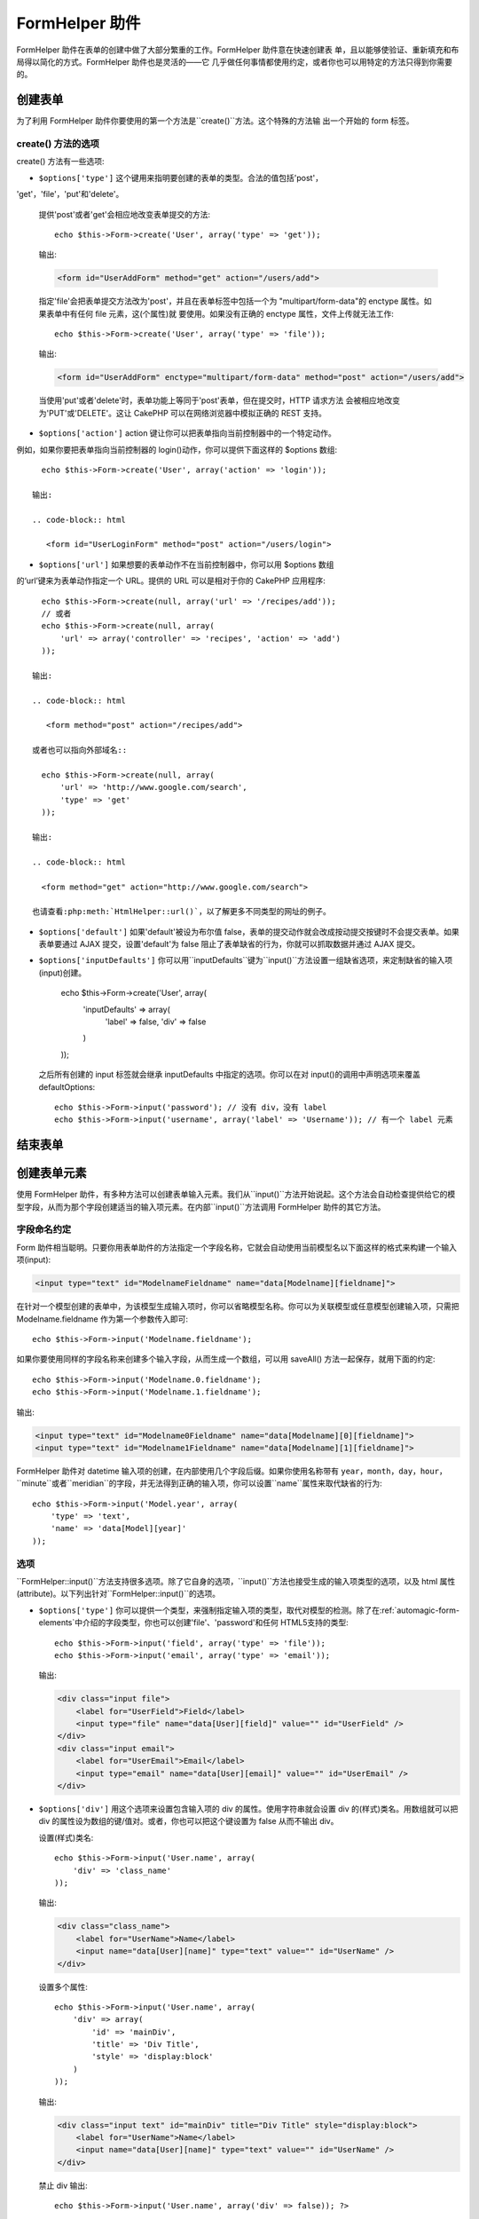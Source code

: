 FormHelper 助件
################

.. php:class:: FormHelper(View $view, array $settings = array())

FormHelper 助件在表单的创建中做了大部分繁重的工作。FormHelper 助件意在快速创建表
单，且以能够使验证、重新填充和布局得以简化的方式。FormHelper 助件也是灵活的——它
几乎做任何事情都使用约定，或者你也可以用特定的方法只得到你需要的。

创建表单
==============

为了利用 FormHelper 助件你要使用的第一个方法是``create()``方法。这个特殊的方法输
出一个开始的 form 标签。

.. php:method:: create(string $model = null, array $options = array())

    所有的参数都是可选的。如果``create()``方法调用时没有参数，就会认为构建的表单
    是通过当前的 URL 提交给当前的控制器。缺省的提交表单的方法是 POST。返回的
    form 元素带有一个 DOM ID。这个 ID 是用模型的名字、控制器动作的名字，按照驼峰
    命名方式(CamelCased)生成的。如果在 UsersController 的视图中调用``create()``方
    法，在渲染得到的视图中会看到下面的输出:

    .. code-block:: html

        <form id="UserAddForm" method="post" action="/users/add">

    .. note::

        你也可以给``$model``参数传入``false``。这样就会把表单数据放进数组:
        ``$this->request->data``中(而不是次级数组
        ``$this->request->data['Model']``中)。这对于不代表任何数据库中
        的东西的简短表单，是很方便的。

    其实，``create()``方法允许我们用参数对表单做很多定制。首先，你可以指定模型名
    字。为表单指定模型，就是创建了表单的*上下文(context)*。所有的字段都属于该模型
    (除非另行说明)，所有引用的模型都与之关联。如果你不指定模型，就认为是使用当前
    控制器的缺省模型::

        // 如果你在 /recipes/add 页面
        echo $this->Form->create('Recipe');

    输出:

    .. code-block:: php

        <form id="RecipeAddForm" method="post" action="/recipes/add">

    这会把表单数据以 POST 方式提交给 RecipesController 控制器的``add()``动作。当
    然，你也可以用同样的逻辑创建编辑(edit)表单。FormHelper 助件用
    ``$this->request->data``属性来自动探知是否创建新增(add)或编辑(edit)表单。如果
    ``$this->request->data``包含一个以表单的模型命名的数组元素，而且该数组包含模
    型主键的非空值，FormHelper 助件就会为该记录创建一个编辑表单。例如，如果我们浏
    览 http://site.com/recipes/edit/5 页面，我们会得到下面这些::

        // Controller/RecipesController.php:
        public function edit($id = null) {
            if (empty($this->request->data)) {
                $this->request->data = $this->Recipe->findById($id);
            } else {
                // Save logic goes here
            }
        }

        // View/Recipes/edit.ctp:
        // 因为 $this->request->data['Recipe']['id'] = 5，我们会得到编辑表单
        <?php echo $this->Form->create('Recipe'); ?>

    输出:

    .. code-block:: html

        <form id="RecipeEditForm" method="post" action="/recipes/edit/5">
        <input type="hidden" name="_method" value="PUT" />

    .. note::

        因为这是一个编辑表单，生成了一个隐藏输入字段来覆盖缺省的 HTTP 方法。

    当为插件中的模型创建表单时，你应当总是使用:term:`plugin syntax`来创建表单。这
    会确保表单生成正确::

        echo $this->Form->create('ContactManager.Contact');

    绝大部分对表单的配置是通过``$options``数组进行的。这个特殊的数组可以包含一系
    列各种键-值对，影响表单标签的生成。

    .. versionchanged:: 2.0
        所有表单的缺省网址，现在是当前的网址，包括传入(passed)、命名(named)和查询
        字符串(query string)参数。你可以通过给``$this->Form->create()``方法的第二
        个参数提供``$options['url']``来覆盖这个缺省值。

create() 方法的选项
--------------------

create() 方法有一些选项:

* ``$options['type']`` 这个键用来指明要创建的表单的类型。合法的值包括'post'，
'get'，'file'，'put'和'delete'。

  提供'post'或者'get'会相应地改变表单提交的方法::

      echo $this->Form->create('User', array('type' => 'get'));

  输出:

  .. code-block:: html

     <form id="UserAddForm" method="get" action="/users/add">

  指定'file'会把表单提交方法改为'post'，并且在表单标签中包括一个为
  "multipart/form-data"的 enctype 属性。如果表单中有任何 file 元素，这(个属性)就
  要使用。如果没有正确的 enctype 属性，文件上传就无法工作::

      echo $this->Form->create('User', array('type' => 'file'));

  输出:

  .. code-block:: html

     <form id="UserAddForm" enctype="multipart/form-data" method="post" action="/users/add">

  当使用'put'或者'delete'时，表单功能上等同于'post'表单，但在提交时，HTTP 请求方法
  会被相应地改变为'PUT'或'DELETE'。这让 CakePHP 可以在网络浏览器中模拟正确的
  REST 支持。

* ``$options['action']`` action 键让你可以把表单指向当前控制器中的一个特定动作。
例如，如果你要把表单指向当前控制器的 login()动作，你可以提供下面这样的 $options 
数组::

    echo $this->Form->create('User', array('action' => 'login'));

  输出:

  .. code-block:: html

     <form id="UserLoginForm" method="post" action="/users/login">

* ``$options['url']`` 如果想要的表单动作不在当前控制器中，你可以用 $options 数组
的‘url’键来为表单动作指定一个 URL。提供的 URL 可以是相对于你的 CakePHP 应用程序::

    echo $this->Form->create(null, array('url' => '/recipes/add'));
    // 或者
    echo $this->Form->create(null, array(
        'url' => array('controller' => 'recipes', 'action' => 'add')
    ));

  输出:

  .. code-block:: html

     <form method="post" action="/recipes/add">

  或者也可以指向外部域名::

    echo $this->Form->create(null, array(
        'url' => 'http://www.google.com/search',
        'type' => 'get'
    ));

  输出:

  .. code-block:: html

    <form method="get" action="http://www.google.com/search">

  也请查看:php:meth:`HtmlHelper::url()`，以了解更多不同类型的网址的例子。

* ``$options['default']`` 如果'default'被设为布尔值 false，表单的提交动作就会改成按动提交按键时不会提交表单。如果表单要通过 AJAX 提交，设置'default'为 false 阻止了表单缺省的行为，你就可以抓取数据并通过 AJAX 提交。

* ``$options['inputDefaults']`` 你可以用``inputDefaults``键为``input()``方法设置一组缺省选项，来定制缺省的输入项(input)创建。

    echo $this->Form->create('User', array(
        'inputDefaults' => array(
            'label' => false,
            'div' => false
        )
    ));

  之后所有创建的 input 标签就会继承 inputDefaults 中指定的选项。你可以在对 input()的调用中声明选项来覆盖 defaultOptions::

    echo $this->Form->input('password'); // 没有 div，没有 label
    echo $this->Form->input('username', array('label' => 'Username')); // 有一个 label 元素

结束表单
================

.. php:method:: end($options = null)

    FormHelper 助件有一个``end()``方法，用来完成表单。``end()``经常只输出一个结束表单标签，但使用``end()``方法也可以让 FormHelper 助件插入:php:class:`SecurityComponent`组件要求的隐藏表单元素:

    .. code-block:: php

        <?php echo $this->Form->create(); ?>

        <!-- Form elements go here -->

        <?php echo $this->Form->end(); ?>

    如果提供一个字符串作为``end()``方法的第一个参数，FormHelper 助件就会在和结束表单标签一起，输出一个相应(以输入参数)命名的提交按键。

        <?php echo $this->Form->end('Finish'); ?>

    就会输出:

    .. code-block:: html

        <div class="submit">
            <input type="submit" value="Finish" />
        </div>
        </form>

    你可以传入一个数组给``end()``方法来指定详细设置::

        $options = array(
            'label' => 'Update',
            'div' => array(
                'class' => 'glass-pill',
            )
        );
        echo $this->Form->end($options);

    就会输出:

    .. code-block:: html

        <div class="glass-pill"><input type="submit" value="Update" name="Update"></div>

    更多细节请参看<http://api20.cakephp.org>`_。

    .. note::

        如果你在应用程序中使用:php:class:`SecurityComponent`组件，你应当总是用``end()``方法结束表单。

.. _automagic-form-elements:

创建表单元素
======================

使用 FormHelper 助件，有多种方法可以创建表单输入元素。我们从``input()``方法开始说起。这个方法会自动检查提供给它的模型字段，从而为那个字段创建适当的输入项元素。在内部``input()``方法调用 FormHelper 助件的其它方法。

.. php:method:: input(string $fieldName, array $options = array())

    根据给定的``Model.field``创建下列元素:

    * 包裹的 div 元素。
    * Label 元素
    * (一个或多个) Input 元素
    * 如果适用，带有消息的错误元素

    创建的 input 元素的类型取决于列的数据类型:

    列的类型
        获得的表单输入字段
    string (char, varchar, etc.)
        text
    boolean, tinyint(1)
        checkbox
    text
        textarea
    以 password、passwd 或 psword 命名的 text
        password
    以 email 命名的 text
        email
    以 tel、telephone 或 phone 命名的 text
        tel
    date
        日、月和年的 select 输入项
    datetime, timestamp
        日、月、年、小时、分钟和上下午的 select 输入项
    time
        小时、分钟和上下午的 select 输入项

    ``$options``参数让你定制``input()``方法如何工作，并微调生成的内容。

    如果模型字段的验证规则没有指定``allowEmpty =>
    true``，包裹的 div 元素就会带有``required``的(样式)类名。这种行为的一个局限是，字段所在的模型在当前请求(的处理过程)中必须已经加载，或者直接与提供给:php:meth:`~FormHelper::create()`方法的模型相关联。

    .. versionadded:: 2.3

    .. _html5-required:

    自2.3版本起，HTML5 的``required``属性也会根据验证规则被添加到 input 标签上。你可以对字段在 options 数组中显式地设置``required``键，来覆盖这一点。要对整个表单省略浏览器验证的触发，你可以对使用:php:meth:`FormHelper::submit()`方法生成的 input 按键设置选项``'formnovalidate' => true``，或者在:php:meth:`FormHelper::create()`的选项中设置``'novalidate' => true``。

    例如，假设 User 模型包括 username (varchar)，password (varchar)，approved (datetime) 和 quote (text) 这些字段。你可以用 FormHelper 助件的 input() 方法为所有这些表单字段创建适当的 input 标签::

        echo $this->Form->create();

        echo $this->Form->input('username');   //text
        echo $this->Form->input('password');   //password
        echo $this->Form->input('approved');   //day, month, year, hour, minute, meridian
        echo $this->Form->input('quote');      //textarea

        echo $this->Form->end('Add');


    (下面是)一个详细的例子，说明日期字段的一些选项::

        echo $this->Form->input('birth_dt', array(
            'label' => 'Date of birth',
            'dateFormat' => 'DMY',
            'minYear' => date('Y') - 70,
            'maxYear' => date('Y') - 18,
        ));

    ``input()``方法除了下面这些选项，你可以指定 input 类型的任何选项和任何 html 属性(例如 onfocus)。关于``$options``和``$htmlAttributes``的更多信息，请参看:doc:`/core-libraries/helpers/html`。

    假设 User hasAndBelongsToMany Group。在控制器中，设置一个驼峰命名(camelCase)的复数变量(在这里就是 group -> groups，或者 ExtraFunkyModel -> extraFunkyModels)作为 select 的可选项。在控制器动作中你可以这样写::

        $this->set('groups', $this->User->Group->find('list'));

    在视图中可以用这样简单的代码创建多选项::

        echo $this->Form->input('Group');

    如果你要在使用 belongsTo 或 hasOne 关系时创建 select 字段，你可以在 Users 控制器中添加下面的代码(假设 User belongsTo Group)::

        $this->set('groups', $this->User->Group->find('list'));

    然后，在你的表单视图中添加下面的代码::

        echo $this->Form->input('group_id');

    如果你的模型名称由两个或多个单词组成，例如，"UserGroup"，在使用 set() 传递数据时，你应当把数据命名为复数、驼峰命名(camelCase)的格式，象下面这样::

        $this->set('userGroups', $this->UserGroup->find('list'));
        // 或者
        $this->set('reallyInappropriateModelNames', $this->ReallyInappropriateModelName->find('list'));

    .. note::

        尽量避免使用`FormHelper::input()`方法来创建提交按键。而是使用:php:meth:`FormHelper::submit()`方法。

.. php:method:: inputs(mixed $fields = null, array $blacklist = null)

    为``$fields``生成一组 input 标签。如果 $fields 是 null，就会使用当前模型。

    除了控制器字段输出，``$fields``可以通过``fieldset``及``legend``键来控制 legend 和 fieldset 的渲染。``$this->Form->inputs(array('legend' => 'My legend'));``会输出一个带有定制的 legend 的 input 集合。你也可以通过``$fields``定制单个的 input。::

        echo $this->Form->inputs(array(
            'name' => array('label' => 'custom label')
        ));

    除了对字段的控制，inputs()还允许你使用一些其它的选项。

    - ``fieldset`` 设置为 false 来禁用 fieldset。如果提供的是字符串，就会被用作 fieldset 元素的(样式)类名(classname)。
    - ``legend`` 设置为 false 来对生成的 input 集合禁用 legend。或者提供一个字符串来定制 legend 的文字。

字段命名约定
------------------------

Form 助件相当聪明。只要你用表单助件的方法指定一个字段名称，它就会自动使用当前模型名以下面这样的格式来构建一个输入项(input):

.. code-block:: html

    <input type="text" id="ModelnameFieldname" name="data[Modelname][fieldname]">

在针对一个模型创建的表单中，为该模型生成输入项时，你可以省略模型名称。你可以为关联模型或任意模型创建输入项，只需把 Modelname.fieldname 作为第一个参数传入即可::

    echo $this->Form->input('Modelname.fieldname');

如果你要使用同样的字段名称来创建多个输入字段，从而生成一个数组，可以用 saveAll() 方法一起保存，就用下面的约定::

    echo $this->Form->input('Modelname.0.fieldname');
    echo $this->Form->input('Modelname.1.fieldname');

输出:

.. code-block:: html

    <input type="text" id="Modelname0Fieldname" name="data[Modelname][0][fieldname]">
    <input type="text" id="Modelname1Fieldname" name="data[Modelname][1][fieldname]">


FormHelper 助件对 datetime 输入项的创建，在内部使用几个字段后缀。如果你使用名称带有 ``year``，``month``，``day``，``hour``，``minute``或者``meridian``的字段，并无法得到正确的输入项，你可以设置``name``属性来取代缺省的行为::

    echo $this->Form->input('Model.year', array(
        'type' => 'text',
        'name' => 'data[Model][year]'
    ));


选项
-------

``FormHelper::input()``方法支持很多选项。除了它自身的选项，``input()``方法也接受生成的输入项类型的选项，以及 html 属性(attribute)。以下列出针对``FormHelper::input()``的选项。

* ``$options['type']`` 你可以提供一个类型，来强制指定输入项的类型，取代对模型的检测。除了在:ref:`automagic-form-elements`中介绍的字段类型，你也可以创建'file'、'password'和任何 HTML5支持的类型::

    echo $this->Form->input('field', array('type' => 'file'));
    echo $this->Form->input('email', array('type' => 'email'));

  输出:

  .. code-block:: html

    <div class="input file">
        <label for="UserField">Field</label>
        <input type="file" name="data[User][field]" value="" id="UserField" />
    </div>
    <div class="input email">
        <label for="UserEmail">Email</label>
        <input type="email" name="data[User][email]" value="" id="UserEmail" />
    </div>

* ``$options['div']`` 用这个选项来设置包含输入项的 div 的属性。使用字符串就会设置 div 的(样式)类名。用数组就可以把 div 的属性设为数组的键/值对。或者，你也可以把这个键设置为 false 从而不输出 div。

  设置(样式)类名::

    echo $this->Form->input('User.name', array(
        'div' => 'class_name'
    ));

  输出:

  .. code-block:: html

    <div class="class_name">
        <label for="UserName">Name</label>
        <input name="data[User][name]" type="text" value="" id="UserName" />
    </div>

  设置多个属性::

    echo $this->Form->input('User.name', array(
        'div' => array(
            'id' => 'mainDiv',
            'title' => 'Div Title',
            'style' => 'display:block'
        )
    ));

  输出:

  .. code-block:: html

    <div class="input text" id="mainDiv" title="Div Title" style="display:block">
        <label for="UserName">Name</label>
        <input name="data[User][name]" type="text" value="" id="UserName" />
    </div>

  禁止 div 输出::

    echo $this->Form->input('User.name', array('div' => false)); ?>

  输出:

  .. code-block:: html

    <label for="UserName">Name</label>
    <input name="data[User][name]" type="text" value="" id="UserName" />

* ``$options['label']`` 把这个键设置为你要显示在通常伴随 input 输入项的 label 标签内的字符串::

    echo $this->Form->input('User.name', array(
        'label' => 'The User Alias'
    ));

  输出:

  .. code-block:: html

    <div class="input">
        <label for="UserName">The User Alias</label>
        <input name="data[User][name]" type="text" value="" id="UserName" />
    </div>

  或者，设置该键为 false，从而禁止 label 标签的输出::

    echo $this->Form->input('User.name', array('label' => false));

  输出:

  .. code-block:: html

    <div class="input">
        <input name="data[User][name]" type="text" value="" id="UserName" />
    </div>

  把它设置为数组来为``label``元素提供额外的选项。如果你这么做，你可以在数组中用``text``键来定制 label 标签的文字::

    echo $this->Form->input('User.name', array(
        'label' => array(
            'class' => 'thingy',
            'text' => 'The User Alias'
        )
    ));

  输出:

  .. code-block:: html

    <div class="input">
        <label for="UserName" class="thingy">The User Alias</label>
        <input name="data[User][name]" type="text" value="" id="UserName" />
    </div>


* ``$options['error']`` 使用这个键让你可以取代缺省的模型错误信息，以及用于，例如，设置 i18n 信息。它有一些子选项，用来控制包裹的元素，包裹元素的(样式)类名，以及错误信息中的 HTML 是否要转义。

  要禁用错误信息输出和字段的(样式)类，设置 error 键为 false::

    $this->Form->input('Model.field', array('error' => false));

  要只禁用错误信息，但保持字段的(样式)类，设置 errorMessage 键为 false::

    $this->Form->input('Model.field', array('errorMessage' => false));

  要改变包裹元素的类型和它的(样式)类(class)，使用下面的格式::

    $this->Form->input('Model.field', array(
        'error' => array('attributes' => array('wrap' => 'span', 'class' => 'bzzz'))
    ));

  为防止在错误信息输出中的 HTML 被自动转义，设置 escape 子选项为 false::

    $this->Form->input('Model.field', array(
        'error' => array(
            'attributes' => array('escape' => false)
        )
    ));

  要取代模型的错误信息，用键与验证规则名称匹配的数组::

    $this->Form->input('Model.field', array(
        'error' => array('tooShort' => __('This is not long enough'))
    ));

  如上所示，你可以为模型中的每个验证规则设置错误信息。而且，你可以为表单提供国际化(i18n)的消息。

  .. versionadded:: 2.3
    在2.3版本中增加了对``errorMessage``的支持。

* ``$options['before']``, ``$options['between']``, ``$options['separator']``,
  和 ``$options['after']``

  如果你要在 input() 方法的输出中插入一些标记代码，就可以使用这些键::

      echo $this->Form->input('field', array(
          'before' => '--before--',
          'after' => '--after--',
          'between' => '--between---'
      ));

  输出:

  .. code-block:: html

      <div class="input">
      --before--
      <label for="UserField">Field</label>
      --between---
      <input name="data[User][field]" type="text" value="" id="UserField" />
      --after--
      </div>

  对 radio 输入项，'separator'属性可用来插入标记，来分隔每对 input/label::

      echo $this->Form->input('field', array(
          'before' => '--before--',
          'after' => '--after--',
          'between' => '--between---',
          'separator' => '--separator--',
          'options' => array('1', '2')
      ));

  输出:

  .. code-block:: html

      <div class="input">
      --before--
      <input name="data[User][field]" type="radio" value="1" id="UserField1" />
      <label for="UserField1">1</label>
      --separator--
      <input name="data[User][field]" type="radio" value="2" id="UserField2" />
      <label for="UserField2">2</label>
      --between---
      --after--
      </div>

  对于``date``和``datetime``类型的元素，'separator'可用来改变 select 元素之间的字符串。缺省为 '-'。

* ``$options['format']`` FormHelper 助件生成的 html 的顺序也是可以控制的。'format'选项支持字符串数组，指明上述元素遵从的模板。支持的数组的键为``array('before', 'input', 'between', 'label', 'after','error')``。


* ``$options['inputDefaults']`` 如果你发现在对 input() 的多个调用在重复相同的选项，你可以使用`inputDefaults``来保持你的代码 dry (译注: Don't Repeat Yourself,指不要重复代码。)

    echo $this->Form->create('User', array(
        'inputDefaults' => array(
            'label' => false,
            'div' => false
        )
    ));

  以下创建的所有输入项就都会继承 inputDefaults 之中声明的选项。你可以在 input() 调用中声明选项来覆盖缺省的选项::

    // 没有 div，没有 label
    echo $this->Form->input('password');

    // 有一个 label 元素
    echo $this->Form->input('username', array('label' => 'Username'));

  如果你以后需要改变缺省(选项)，你可以使用:php:meth:`FormHelper::inputDefaults()`方法。

生成特定类型的输入项(input)
===================================

除了通用的``input()``方法，``FormHelper``助件有特定的方法来生成一系列不同类型的输入项(input)。这些方法可以用来只是生成输入项部件本身，也可以和其它象:php:meth:`~FormHelper::label()`和:php:meth:`~FormHelper::error()`这样的方法来生成完全定制的表单布局。

.. _general-input-options:

通用选项
--------------

许多不同的输入项(input)元素方法支持一组通用的选项。``input()``方法也支持所有这些选项 。为避免重复，所有输入项(input)方法共用的通用选项如下:

* ``$options['class']`` 你可以为一个输入项设置(样式)类名(classname)::

    echo $this->Form->input('title', array('class' => 'custom-class'));

* ``$options['id']`` 设置此键来强制指定输入项(inout)的 DOM id 的值。

* ``$options['default']`` 用来设置输入项(input)的缺省值。如果传给表单的数据不包含该字段的值(或者根本没有数据传入)，该值就会被使用。

  使用的例子::

    echo $this->Form->input('ingredient', array('default' => 'Sugar'));

  select 字段的例子(尺寸"Medium"会作为缺省值被选中)::

    $sizes = array('s' => 'Small', 'm' => 'Medium', 'l' => 'Large');
    echo $this->Form->input('size', array('options' => $sizes, 'default' => 'm'));

  .. note::

    你无法使用``default``来勾选 checkbox —— 你可以在控制器中设置``$this->request->data``的值，或者把输入项(input)的选项``checked``设为 true。

    Date 和 datetime 字段的缺省值可以用'selected'键来设置。

    当心使用 false 来设置缺省值。false 值用来禁用/排除输入项(input)的选项，所以``'default' => false``完全不会设置任何值。而是(应当)使用``'default' => 0``。

除了上述的选项之外，你可以混入(mixin)任何你想使用的 html 属性。任何普通的选项名称，会被当作 HTML 属性，并应用于生成的 HTML 输入项(input)元素。


select，checkbox 和 radio 输入项(input)的选项
----------------------------------------------

* ``$options['selected']`` 与选择类型的输入项(input)(即 select，date，time，datetime 这些类型)结合使用。设置‘selected’为输入项(input)渲染时你要缺省情况下选中的项目的值::

    echo $this->Form->input('close_time', array(
        'type' => 'time',
        'selected' => '13:30:00'
    ));

  .. note::

    date 和 datetime 输入项(input)的 selected 键也可以是 UNIX 时间戳(timestamp)。

* ``$options['empty']`` 如果设置为 true，就会强制输入项(input)保持为空。

  当传递给一个 select 列表时，这会在你的下拉列表中创建一个带有空值的空选项(option)。如果你要空值有文字显示，而不是只是空的选项，给 empty 键传入一个字符串::

      echo $this->Form->input('field', array(
          'options' => array(1, 2, 3, 4, 5),
          'empty' => '(choose one)'
      ));

  输出:

  .. code-block:: html

      <div class="input">
          <label for="UserField">Field</label>
          <select name="data[User][field]" id="UserField">
              <option value="">(choose one)</option>
              <option value="0">1</option>
              <option value="1">2</option>
              <option value="2">3</option>
              <option value="3">4</option>
              <option value="4">5</option>
          </select>
      </div>

  .. note::

      如果你要设置一个密码(password)字段为空，转而使用'value' => ''。

  选项也可以以键值对的方式提供。

* ``$options['hiddenField']`` 对某些输入项类型(checkboxe、radio)会创建一个隐藏输入项(hidden input)，从而使 $this->request->data 中有一个键，即使没有值:

  .. code-block:: html

    <input type="hidden" name="data[Post][Published]" id="PostPublished_" value="0" />
    <input type="checkbox" name="data[Post][Published]" value="1" id="PostPublished" />

  这可以通过设置``$options['hiddenField'] = false``来禁用::

    echo $this->Form->checkbox('published', array('hiddenField' => false));

  这会输出:

  .. code-block:: html

    <input type="checkbox" name="data[Post][Published]" value="1" id="PostPublished" />

  如果你要在一个表单上中创建组织在一起的多组输入项，你就应该在除了第一个的所有输入项(input)上使用这个参数。如果页面中的隐藏输入项分布在多个地方，只有最后一组输入项(input)的值会被保存。

  在(下面)这个例子中，只有 tertiary colors 会被传递，primary colors 会被覆盖:

  .. code-block:: html

    <h2>Primary Colors</h2>
    <input type="hidden" name="data[Color][Color]" id="Colors_" value="0" />
    <input type="checkbox" name="data[Color][Color][]" value="5" id="ColorsRed" />
    <label for="ColorsRed">Red</label>
    <input type="checkbox" name="data[Color][Color][]" value="5" id="ColorsBlue" />
    <label for="ColorsBlue">Blue</label>
    <input type="checkbox" name="data[Color][Color][]" value="5" id="ColorsYellow" />
    <label for="ColorsYellow">Yellow</label>

    <h2>Tertiary Colors</h2>
``    <input type="hidden" name="data[Color][Color]" id="Colors_" value="0" />
    <input type="checkbox" name="data[Color][Color][]" value="5" id="ColorsGreen" />
    <label for="ColorsGreen">Green</label>
    <input type="checkbox" name="data[Color][Color][]" value="5" id="ColorsPurple" />
    <label for="ColorsPurple">Purple</label>
    <input type="checkbox" name="data[Addon][Addon][]" value="5" id="ColorsOrange" />
    <label for="ColorsOrange">Orange</label>

  对第二组输入项(input)禁用``'hiddenField'``，就可以阻止这种行为。

  你可以一个不同于0的隐藏字段值，比如'N'::

      echo $this->Form->checkbox('published', array(
          'value' => 'Y',
          'hiddenField' => 'N',
      ));

Datetime 选项
----------------

* ``$options['timeFormat']`` 用于指定一组与时间相关的选择输入项(select input)的格式。合法的格式包括 ``12``，``24`` 和 ``null``。

* ``$options['dateFormat']`` 用于指定一组与日期相关的选择输入项(select input)的格式。合法的格式包括'D'，'M'和'Y'的任意组合或者``null``。输入项会以 dateFormat 选项定义的顺序来放置。

* ``$options['minYear'], $options['maxYear']`` 与 date/datetime 输入项一起使用。定义在年的选择字段中显示的下限和/或上限的值。

* ``$options['orderYear']`` 与 date/datetime 输入项一起使用。定义年的值设置的顺序。有效的值包括 'asc'，'desc'。缺省值为 'desc'。

* ``$options['interval']`` 这个选项指定分钟选择框中每个选项之间间隔的分钟数::

    echo $this->Form->input('Model.time', array(
        'type' => 'time',
        'interval' => 15
    ));

  会在分钟选择框中创建4个选项，每15分钟一个。

表单元素相关的方法
=============================

.. php:method:: label(string $fieldName, string $text, array $options)

    创建一个 label 元素。``$fieldName``用于生成 DOM id。如果``$text``未定义，``$fieldName``会被用来转换(inflect)生成 label 元素的文字::

        echo $this->Form->label('User.name');
        echo $this->Form->label('User.name', 'Your username');

    输出:

    .. code-block:: html

        <label for="UserName">Name</label>
        <label for="UserName">Your username</label>

    ``$options``可以是一个 html 属性的数组，或者是一个会被用作样式类名的字符串::

        echo $this->Form->label('User.name', null, array('id' => 'user-label'));
        echo $this->Form->label('User.name', 'Your username', 'highlight');

    输出:

    .. code-block:: html

        <label for="UserName" id="user-label">Name</label>
        <label for="UserName" class="highlight">Your username</label>

.. php:method:: text(string $name, array $options)

    FormHelper 助件的其它方法是用来创建特定的表单元素的。这些方法中的许多也用到特殊的 $options 参数。不过，在这种情况下，$options 主要是用来指定 HTML 标签的属性(比如表单中的元素的值或者 DOM id)::

        echo $this->Form->text('username', array('class' => 'users'));

    将会输出:

    .. code-block:: html

        <input name="data[User][username]" type="text" class="users" id="UserUsername" />

.. php:method:: password(string $fieldName, array $options)

    创建一个密码字段。::

        echo $this->Form->password('password');

    将会输出:

    .. code-block:: html

        <input name="data[User][password]" value="" id="UserPassword" type="password" />

.. php:method:: hidden(string $fieldName, array $options)

    创建一个隐藏表单输入项。例如::

        echo $this->Form->hidden('id');

    将会输出:

    .. code-block:: html

        <input name="data[User][id]" value="10" id="UserId" type="hidden" />

    .. versionchanged:: 2.0
        隐藏字段不再去除(样式的)类属性。这意味着如果隐藏字段有验证错误，错误字段的(样式)类名就会被应用。

.. php:method:: textarea(string $fieldName, array $options)

    创建一个 textarea 输入字段。::

        echo $this->Form->textarea('notes');

    将会输出:

    .. code-block:: html

        <textarea name="data[User][notes]" id="UserNotes"></textarea>

    .. note::

        ``textarea``输入项类型允许``$options``属性``'escape'``，这决定 textarea 的内容是否要被转义。缺省值为``true``。

    ::

        echo $this->Form->textarea('notes', array('escape' => false);
        // 或者......
        echo $this->Form->input('notes', array('type' => 'textarea', 'escape' => false);


    **选项**

    除了:ref:`general-input-options`，textarea()支持一些特定的选项:

    * ``$options['rows'], $options['cols']`` 这两个键指定行和列的数目::

        echo $this->Form->textarea('textarea', array('rows' => '5', 'cols' => '5'));

      输出:

    .. code-block:: html

        <textarea name="data[Form][textarea]" cols="5" rows="5" id="FormTextarea">
        </textarea>

.. php:method:: checkbox(string $fieldName, array $options)

    创建一个 checkbox 表单元素。该方法也会生成一个关联的隐藏表单输入项，强制提交指定字段的数据。::

        echo $this->Form->checkbox('done');

    将会输出:

    .. code-block:: html

        <input type="hidden" name="data[User][done]" value="0" id="UserDone_" />
        <input type="checkbox" name="data[User][done]" value="1" id="UserDone" />

    可以用 $options 数组来给出 checkbox 的值::

        echo $this->Form->checkbox('done', array('value' => 555));

    将会输出:

    .. code-block:: html

        <input type="hidden" name="data[User][done]" value="0" id="UserDone_" />
        <input type="checkbox" name="data[User][done]" value="555" id="UserDone" />

    如果你不想让 Form 助件创建隐藏输入项::

        echo $this->Form->checkbox('done', array('hiddenField' => false));

    将会输出:

    .. code-block:: html

        <input type="checkbox" name="data[User][done]" value="1" id="UserDone" />


.. php:method:: radio(string $fieldName, array $options, array $attributes)

    创建一组 radio 按钮输入项。

    **选项**

    * ``$attributes['value']`` 设置哪个值作为缺省值被选中。

    * ``$attributes['separator']`` 给出 radio 按钮之间的 HTML(例如 <br /)。

    * ``$attributes['between']`` 给出在 legend 和第一个元素之间插入的内容。

    * ``$attributes['disabled']`` 设置这个属性为``true``或``'disabled'``会禁用所有生成的 radio 按钮。

    * ``$attributes['legend']`` 缺省情况下 Radio 元素会包裹在 label 和 fieldset 之中。设置``$attributes['legend']``为 false 来去掉这些。::

        $options = array('M' => 'Male', 'F' => 'Female');
        $attributes = array('legend' => false);
        echo $this->Form->radio('gender', $options, $attributes);

      将会输出:

      .. code-block:: html

        <input name="data[User][gender]" id="UserGender_" value="" type="hidden" />
        <input name="data[User][gender]" id="UserGenderM" value="M" type="radio" />
        <label for="UserGenderM">Male</label>
        <input name="data[User][gender]" id="UserGenderF" value="F" type="radio" />
        <label for="UserGenderF">Female</label>

    如果出于某些原因你不想要隐藏输入项，设置``$attributes['value']``为选中的值或布尔值 false 就可以了。

    .. versionchanged:: 2.1
        ``$attributes['disabled']``选项是在2.1版本中增加的。


.. php:method:: select(string $fieldName, array $options, array $attributes)

    创建一个 select 元素，以``$options``中的项目填充，缺省选中以``$attributes['value']``指定的选项。设置``$attributes``变量中的'empty'键为 false，就可以去掉缺省的空选项::

        $options = array('M' => 'Male', 'F' => 'Female');
        echo $this->Form->select('gender', $options);

    将会输出:

    .. code-block:: html


        <select name="data[User][gender]" id="UserGender">
        <option value=""></option>
        <option value="M">Male</option>
        <option value="F">Female</option>
        </select>

    ``select``输入类型可以有一个特殊的``$option``属性，叫做``'escape'``，它接受布尔值，决定是否对 select 选项的内容进行 HTML 实体编码(HTML entity encode)。缺省为 true::

        $options = array('M' => 'Male', 'F' => 'Female');
        echo $this->Form->select('gender', $options, array('escape' => false));

    * ``$attributes['options']`` 这个键允许你手动指定 select 输入项或 radio 组的选项。除非'type'设置为'radio'，否则 FormHelper 助件将会认为希望的输出为 select 输入项::

        echo $this->Form->select('field', array(1,2,3,4,5));

      输出:

      .. code-block:: html

        <select name="data[User][field]" id="UserField">
            <option value="0">1</option>
            <option value="1">2</option>
            <option value="2">3</option>
            <option value="3">4</option>
            <option value="4">5</option>
        </select>

      选项也可以用键-值对的方式提供::

        echo $this->Form->select('field', array(
            'Value 1' => 'Label 1',
            'Value 2' => 'Label 2',
            'Value 3' => 'Label 3'
        ));

      输出:

      .. code-block:: html

        <select name="data[User][field]" id="UserField">
            <option value="Value 1">Label 1</option>
            <option value="Value 2">Label 2</option>
            <option value="Value 3">Label 3</option>
        </select>

      如果你想要生成带有 optgroups 的 select，只需传入层级结构的数据。这也适用于多个 checkbox 和 radio 按钮，只是不用  optgroups，而用 fieldsets 来包裹::

        $options = array(
           'Group 1' => array(
              'Value 1' => 'Label 1',
              'Value 2' => 'Label 2'
           ),
           'Group 2' => array(
              'Value 3' => 'Label 3'
           )
        );
        echo $this->Form->select('field', $options);

      输出:

      .. code-block:: html

        <select name="data[User][field]" id="UserField">
            <optgroup label="Group 1">
                <option value="Value 1">Label 1</option>
                <option value="Value 2">Label 2</option>
            </optgroup>
            <optgroup label="Group 2">
                <option value="Value 3">Label 3</option>
            </optgroup>
        </select>

    * ``$attributes['multiple']`` 如果对一个输出 select 的输入项设置'multiple'为 true，该 select 就会允许多选::

        echo $this->Form->select('Model.field', $options, array('multiple' => true));

      另外也可以设置'multiple'为'checkbox'，来输出一组相互关联的 check box::

        $options = array(
            'Value 1' => 'Label 1',
            'Value 2' => 'Label 2'
        );
        echo $this->Form->select('Model.field', $options, array(
            'multiple' => 'checkbox'
        ));

      输出:

      .. code-block:: html

        <div class="input select">
           <label for="ModelField">Field</label>
           <input name="data[Model][field]" value="" id="ModelField" type="hidden">
           <div class="checkbox">
              <input name="data[Model][field][]" value="Value 1" id="ModelField1" type="checkbox">
              <label for="ModelField1">Label 1</label>
           </div>
           <div class="checkbox">
              <input name="data[Model][field][]" value="Value 2" id="ModelField2" type="checkbox">
              <label for="ModelField2">Label 2</label>
           </div>
        </div>

    * ``$attributes['disabled']`` 当创建 checkbox 时，可以设置这个选项为``true``来禁用全部或者一些 checkbox。要禁用全部 checkbox，设置 disabled 为``true``::

        $options = array(
            'Value 1' => 'Label 1',
            'Value 2' => 'Label 2'
        );
        echo $this->Form->select('Model.field', $options, array(
            'multiple' => 'checkbox',
            'disabled' => array('Value 1')
        ));

      输出:

      .. code-block:: html

        <div class="input select">
           <label for="ModelField">Field</label>
           <input name="data[Model][field]" value="" id="ModelField" type="hidden">
           <div class="checkbox">
              <input name="data[Model][field][]" disabled="disabled" value="Value 1" id="ModelField1" type="checkbox">
              <label for="ModelField1">Label 1</label>
           </div>
           <div class="checkbox">
              <input name="data[Model][field][]" value="Value 2" id="ModelField2" type="checkbox">
              <label for="ModelField2">Label 2</label>
           </div>
        </div>

    .. versionchanged:: 2.3
        ``$attributes['disabled']``对数组的支持是在2.3版本中增加的。

.. php:method:: file(string $fieldName, array $options)

    要在表单中增加一个文件上传字段，你必须首先确保表单的 enctype 设置"multipart/form-data"，所以以下面这样的 create 函数开始::

        echo $this->Form->create('Document', array('enctype' => 'multipart/form-data'));
        // 或者
        echo $this->Form->create('Document', array('type' => 'file'));

    然后添加下面两行之一到表单视图文件中::

        echo $this->Form->input('Document.submittedfile', array(
            'between' => '<br />',
            'type' => 'file'
        ));

        // 或者

        echo $this->Form->file('Document.submittedfile');

    鉴于 HTML 本身的限制，无法为'file'类型的输入项字段设置缺省值。每次表单显示时，其值为空。

    在提交时，文件字段提供一个扩展的数据数组给接受表单数据的脚本(script)。

    对于上面的例子，如果 CakePHP 安装在 Windows 服务器上，在提交的数据数组中的值将有如下结构。在 Unix 环境下'tmp\_name'会有不同的路径::

        $this->request->data['Document']['submittedfile'] = array(
            'name' => 'conference_schedule.pdf',
            'type' => 'application/pdf',
            'tmp_name' => 'C:/WINDOWS/TEMP/php1EE.tmp',
            'error' => 0,
            'size' => 41737,
        );

    这个数组是 PHP 本身生成的，所以要了解 PHP 如何处理文件字段传递的数据，请`阅读 PHP 手册关于文件上载的章节 <http://php.net/features.file-upload>`_。

验证(文件)上载
------------------

下面是一个验证方法的例子，定义在模型中来验证文件上载是否成功::

    public function isUploadedFile($params) {
        $val = array_shift($params);
        if ((isset($val['error']) && $val['error'] == 0) ||
            (!empty( $val['tmp_name']) && $val['tmp_name'] != 'none')
        ) {
            return is_uploaded_file($val['tmp_name']);
        }
        return false;
    }

创建文件输入项::

    echo $this->Form->create('User', array('type' => 'file'));
    echo $this->Form->file('avatar');

将会输出:

.. code-block:: html

    <form enctype="multipart/form-data" method="post" action="/users/add">
    <input name="data[User][avatar]" value="" id="UserAvatar" type="file">

.. note::

    当使用``$this->Form->file()``方法时，记得通过在``$this->Form->create()``中设置类型选项为'file'来设置表单的编码类型。


创建按键和提交元素
====================================

.. php:method:: submit(string $caption, array $options)

    创建带有标题``$caption``的提交按键。如果给出的``$caption``是一个图像的 URL(含有‘.’字符)，提交按键就会渲染为图像。

    缺省情况下它会被包括在``div``标签之间；你可以提供声明``$options['div'] = false``来避免这样::

        echo $this->Form->submit();

    将会输出:

    .. code-block:: html

        <div class="submit"><input value="Submit" type="submit"></div>

    你可以为 caption 参数传入一个图像的相对或绝对网址，而不是标题文字。::

        echo $this->Form->submit('ok.png');

    将会输出:

    .. code-block:: html

        <div class="submit"><input type="image" src="/img/ok.png"></div>

.. php:method:: button(string $title, array $options = array())

    创建 HTML 按键，带有指定的标题和缺省的类型"button"。设置``$options['type']``可以输出三种可能的按键类型中的一种:

    #. submit: 等同于``$this->Form->submit``方法——(缺省值)。
    #. reset: 创建一个表单重置按键。
    #. button: 创建一个标准的按键。

    ::

        echo $this->Form->button('A Button');
        echo $this->Form->button('Another Button', array('type' => 'button'));
        echo $this->Form->button('Reset the Form', array('type' => 'reset'));
        echo $this->Form->button('Submit Form', array('type' => 'submit'));

    将会输出:

    .. code-block:: html

        <button type="submit">A Button</button>
        <button type="button">Another Button</button>
        <button type="reset">Reset the Form</button>
        <button type="submit">Submit Form</button>


    ``button``输入项类型支持``escape``选项，该选项接受布尔值，决定是否 HTML 实体编码 (HTML entity encode)按键的 $title。
    缺省值为 false::

        echo $this->Form->button('Submit Form', array('type' => 'submit', 'escape' => true));

.. php:method:: postButton(string $title, mixed $url, array $options = array ())

    创建一个``<button>``标签及包裹的通过 POST 提交的``<form>``标签。

    这个方法创建``<form>``元素。所以不要在开放的表单中使用这个方法，而是应当使用:php:meth:`FormHelper::submit()`或者:php:meth:`FormHelper::button()`。

.. php:method:: postLink(string $title, mixed $url = null, array $options = array (), string $confirmMessage = false)

    创建一个 HTML 链接，但使用 POST 来访问该链接。要求浏览器启用 javascript。

    该方法创建一个``<form>``元素，故此不要在一个表单中使用该方法，而是应当用:php:meth:`FormHelper::submit()`方法来添加提交按键。


    .. versionchanged:: 2.3
        增加了``method``选项。

创建日期和时间输入项
=============================

.. php:method:: dateTime($fieldName, $dateFormat = 'DMY', $timeFormat = '12', $attributes = array())

    为日期和时间创建一组 select 输入项。$dateformat 的合法值为‘DMY’，‘MDY’，‘YMD’或者‘NONE’。$timeFormat的合法值为‘12’，‘24’和 null。

    你可以通过在 attributes 参数中设置 "array('empty' => false)"来不显示空值。它也会用当前日期和时间预选(相应的)字段。

.. php:method:: year(string $fieldName, int $minYear, int $maxYear, array $attributes)

    创建一个 select 元素，填充以从``$minYear``到``$maxYear``的年份。HTML 属性可以在 $attributes 参数中提供。如果``$attributes['empty']``为 false，select 元素就不会包括空选项::

        echo $this->Form->year('purchased', 2000, date('Y'));

    将会输出:

    .. code-block:: html

        <select name="data[User][purchased][year]" id="UserPurchasedYear">
        <option value=""></option>
        <option value="2009">2009</option>
        <option value="2008">2008</option>
        <option value="2007">2007</option>
        <option value="2006">2006</option>
        <option value="2005">2005</option>
        <option value="2004">2004</option>
        <option value="2003">2003</option>
        <option value="2002">2002</option>
        <option value="2001">2001</option>
        <option value="2000">2000</option>
        </select>

.. php:method:: month(string $fieldName, array $attributes)

    创建一个 select 元素，填充以月份的名称::

        echo $this->Form->month('mob');

    将会输出:

    .. code-block:: html

        <select name="data[User][mob][month]" id="UserMobMonth">
        <option value=""></option>
        <option value="01">January</option>
        <option value="02">February</option>
        <option value="03">March</option>
        <option value="04">April</option>
        <option value="05">May</option>
        <option value="06">June</option>
        <option value="07">July</option>
        <option value="08">August</option>
        <option value="09">September</option>
        <option value="10">October</option>
        <option value="11">November</option>
        <option value="12">December</option>
        </select>

    你可以通过设置'monthNames'属性来传入自己要使用的月份数组，或者传入 false 来让月份显示为数字。(注意: 缺省的月份是国际化的，而且可以用本地化来翻译。)::

        echo $this->Form->month('mob', null, array('monthNames' => false));

.. php:method:: day(string $fieldName, array $attributes)

    创建一个 select 元素，填充以月份的(数字)日子。

    要添加一个带有你选择的提示文字的空选项(例如，第一个选项为'Day')，你可以在最后一个参数中提供该(提示)文字，如下所示::

        echo $this->Form->day('created');

    将会输出:

    .. code-block:: html

        <select name="data[User][created][day]" id="UserCreatedDay">
        <option value=""></option>
        <option value="01">1</option>
        <option value="02">2</option>
        <option value="03">3</option>
        ...
        <option value="31">31</option>
        </select>

.. php:method:: hour(string $fieldName, boolean $format24Hours, array $attributes)

    创建一个 select 元素，填充以一天中的各个小时。

.. php:method:: minute(string $fieldName, array $attributes)

    创建一个 select 元素，填充以一个小时中的各个分钟。

.. php:method:: meridian(string $fieldName, array $attributes)

    创建一个 select 元素，填充以‘am’和‘pm’。


显示及检查错误
==============================

.. php:method:: error(string $fieldName, mixed $text, array $options)

    当验证错误产生时，显示由 $text 指定的针对给定字段的验证错误信息。

    选项:

    -  'escape' bool 是否 html 转义错误内容。
    -  'wrap' mixed 是否将错误信息包裹在 div 中。如果是字符串，就会作为 HTML 标签使用。
    -  'class' string 错误信息的(样式)类名。

.. php:method:: isFieldError(string $fieldName)

    如果提供的 $fieldName 字段有有效的验证错误，返回 true。::

        if ($this->Form->isFieldError('gender')) {
            echo $this->Form->error('gender');
        }

    .. note::

        当使用:php:meth:`FormHelper::input()`方法时，缺省情况下错误会被渲染。

.. php:method:: tagIsInvalid()

    如果由当前项描述的给定表单字段没有错误，就返回 false，否则就返回验证错误。


对所有字段设置缺省值
===============================

.. versionadded:: 2.2

你可以使用:php:meth:`FormHelper::inputDefaults()`为``input()``声明一组缺省值。改变缺省选项允许你把重复的选项合并为一个方法调用::

    $this->Form->inputDefaults(array(
            'label' => false,
            'div' => false,
            'class' => 'fancy'
        )
    );

从此所有创建的输入项会继承在 inputDefaults 选项中声明的选项。你可以在 input() 调用中声明选项来覆盖缺省的选项::

    echo $this->Form->input('password'); // 没有 div，没有 label，带有'fancy'样式类
    echo $this->Form->input('username', array('label' => 'Username')); // 带有 label 及同样的缺省选项

与 SecurityComponent 组件一起使用
==============================

:php:meth:`SecurityComponent`组件提供了一些特性，使你的表单更加安全可靠。只需在控制器中引用``SecurityComponent``，你就自动获得(针对) CSRF 和表单篡改的特性。

正如之前所说，当使用 SecurityComponent 组件时，你应当总是使用:php:meth:`FormHelper::end()`关闭你的表单。这会保证生成特殊的``_Token``输入项。

.. php:method:: unlockField($name)

    对一个字段解锁，使得该字段免于``SecurityComponent``的字段哈希(编码)。这也允许这样的字段被 Javascript 操纵。``$name``参数应当是输入项的名称::

        $this->Form->unlockField('User.id');

.. php:method:: secure(array $fields = array())

    基于表单中使用的字段，生成带有安全哈希的隐藏字段。

.. _form-improvements-1-3:

2.0 updates
===========

**$selected 参数去掉了**

``$selected``参数从 FormHelper 助件的几个方法中去掉了。所有的方法现在支持``$attributes['value']``键，应当用它来代替``$selected``。这个改变简化了 FormHelper 助件的方法，减少了参数的数量，并减轻了``$selected``导致的重复。受此影响的方法有:

    * FormHelper::select()
    * FormHelper::dateTime()
    * FormHelper::year()
    * FormHelper::month()
    * FormHelper::day()
    * FormHelper::hour()
    * FormHelper::minute()
    * FormHelper::meridian()

**表单的缺省地址就是当前的动作**

所有表单的缺省地址，现在就是当前地址。包括传入(passed)、命名(named)和查询字符串(querystring)参数。你可以通过在``$this->Form->create()``方法的第二个参数中提供``$options['url']``来覆盖缺省值。


**FormHelper::hidden()**

隐藏字段不再去掉 class 属性。这意味着如果隐藏字段有验证错误，错误字段的(样式)类名就会被使用。


.. meta::
    :title lang=zh_CN: FormHelper
    :description lang=zh_CN: The FormHelper focuses on creating forms quickly, in a way that will streamline validation, re-population and layout.
    :keywords lang=zh_CN: html helper,cakephp html,form create,form input,form select,form file field,form label,form text,form password,form checkbox,form radio,form submit,form date time,form error,validate upload,unlock field,form security